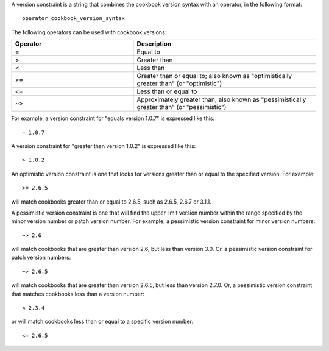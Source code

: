 .. The contents of this file are included in multiple topics.
.. This file should not be changed in a way that hinders its ability to appear in multiple documentation sets.

A version constraint is a string that combines the cookbook version syntax with an operator, in the following format::

   operator cookbook_version_syntax

The following operators can be used with cookbook versions:

.. list-table::
   :widths: 200 300
   :header-rows: 1

   * - Operator
     - Description
   * - =
     - Equal to
   * - >
     - Greater than
   * - <
     - Less than
   * - >=
     - Greater than or equal to; also known as "optimistically greater than" (or "optimistic")
   * - <=
     - Less than or equal to
   * - ~>
     - Approximately greater than; also known as "pessimistically greater than" (or "pessimistic")

For example, a version constraint for "equals version 1.0.7" is expressed like this::

   = 1.0.7

A version constraint for "greater than version 1.0.2" is expressed like this::

   > 1.0.2

An optimistic version constraint is one that looks for versions greater than or equal to the specified version. For example::

   >= 2.6.5

will match cookbooks greater than or equal to 2.6.5, such as 2.6.5, 2.6.7 or 3.1.1.

A pessimistic version constraint is one that will find the upper limit version number within the range specified by the minor version number or patch version number. For example, a pessimistic version constraint for minor version numbers::

   ~> 2.6

will match cookbooks that are greater than version 2.6, but less than version 3.0. Or, a pessimistic version constraint for patch version numbers::

   ~> 2.6.5

will match cookbooks that are greater than version 2.6.5, but less than version 2.7.0. Or, a pessimistic version constraint that matches cookbooks less than a version number::

   < 2.3.4

or will match cookbooks less than or equal to a specific version number::

   <= 2.6.5
